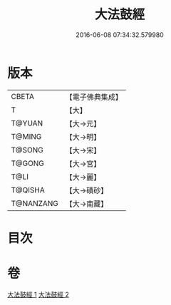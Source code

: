 #+TITLE: 大法鼓經 
#+DATE: 2016-06-08 07:34:32.579980

* 版本
 |     CBETA|【電子佛典集成】|
 |         T|【大】     |
 |    T@YUAN|【大→元】   |
 |    T@MING|【大→明】   |
 |    T@SONG|【大→宋】   |
 |    T@GONG|【大→宮】   |
 |      T@LI|【大→麗】   |
 |   T@QISHA|【大→磧砂】  |
 | T@NANZANG|【大→南藏】  |

* 目次

* 卷
[[file:KR6d0109_001.txt][大法鼓經 1]]
[[file:KR6d0109_002.txt][大法鼓經 2]]

